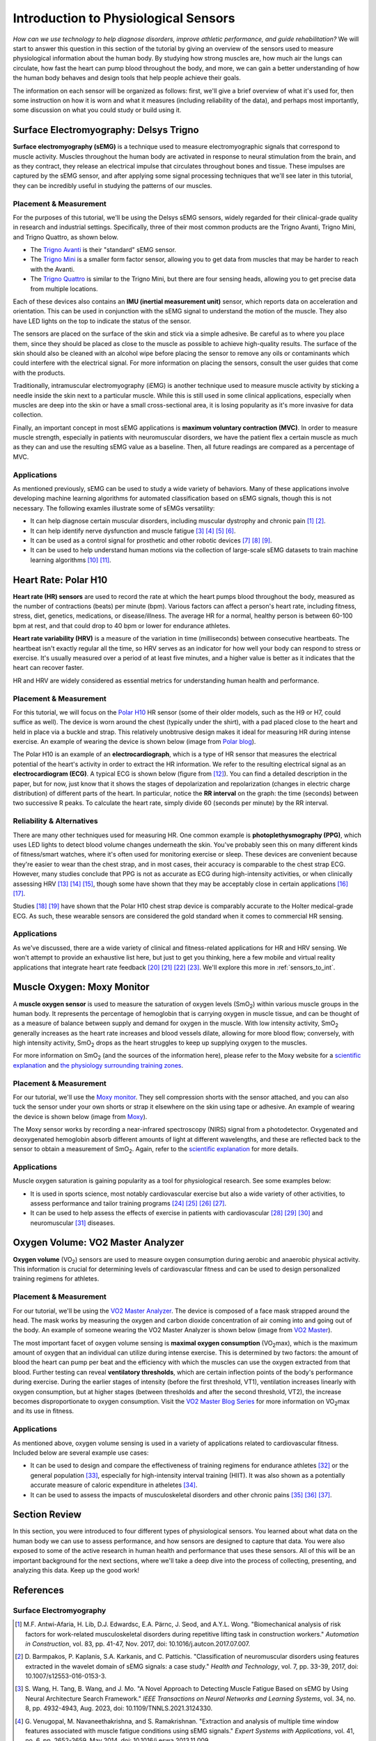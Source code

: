 .. _int_to_sensors:

======================================
Introduction to Physiological Sensors
======================================

*How can we use technology to help diagnose disorders, improve athletic performance, and guide rehabilitation?* We will start to answer this question in this section of the tutorial by giving an overview of the sensors used to measure physiological information about the human body. By studying how strong muscles are, how much air the lungs can circulate, how fast the heart can pump blood throughout the body, and more, we can gain a better understanding of how the human body behaves and design tools that help people achieve their goals.

The information on each sensor will be organized as follows: first, we'll give a brief overview of what it's used for, then some instruction on how it is worn and what it measures (including reliability of the data), and perhaps most importantly, some discussion on what you could study or build using it.

---------------------------------------
Surface Electromyography: Delsys Trigno
---------------------------------------

**Surface electromyography (sEMG)** is a technique used to measure electromyographic signals that correspond to muscle activity. Muscles throughout the human body are activated in response to neural stimulation from the brain, and as they contract, they release an electrical impulse that circulates throughout bones and tissue. These impulses are captured by the sEMG sensor, and after applying some signal processing techniques that we'll see later in this tutorial, they can be incredibly useful in studying the patterns of our muscles.

^^^^^^^^^^^^^^^^^^^^^^^
Placement & Measurement
^^^^^^^^^^^^^^^^^^^^^^^

For the purposes of this tutorial, we'll be using the Delsys sEMG sensors, widely regarded for their clinical-grade quality in research and industrial settings. Specifically, three of their most common products are the Trigno Avanti, Trigno Mini, and Trigno Quattro, as shown below.

.. image:: ../../images/delsys_avanti.png
    :width: 49 %
    :alt: The Trigno Avanti sensor being worn on the leg.
.. image:: ../../images/delsys_mini.jpg
    :width: 49 %
    :alt: The Trigno Mini sensor being worn on the arm.

* The `Trigno Avanti <https://delsys.com/trigno-avanti/>`_ is their "standard" sEMG sensor.
* The `Trigno Mini <https://delsys.com/trigno-mini/>`_ is a smaller form factor sensor, allowing you to get data from muscles that may be harder to reach with the Avanti.
* The `Trigno Quattro <https://delsys.com/trigno-quattro/>`_ is similar to the Trigno Mini, but there are four sensing heads, allowing you to get precise data from multiple locations.

Each of these devices also contains an **IMU (inertial measurement unit)** sensor, which reports data on acceleration and orientation. This can be used in conjunction with the sEMG signal to understand the motion of the muscle. They also have LED lights on the top to indicate the status of the sensor.

The sensors are placed on the surface of the skin and stick via a simple adhesive. Be careful as to where you place them, since they should be placed as close to the muscle as possible to achieve high-quality results. The surface of the skin should also be cleaned with an alcohol wipe before placing the sensor to remove any oils or contaminants which could interfere with the electrical signal. For more information on placing the sensors, consult the user guides that come with the products.

.. or consult Matt's tutorial once we have a link to it

Traditionally, intramuscular electromyography (iEMG) is another technique used to measure muscle activity by sticking a needle inside the skin next to a particular muscle. While this is still used in some clinical applications, especially when muscles are deep into the skin or have a small cross-sectional area, it is losing popularity as it's more invasive for data collection.

Finally, an important concept in most sEMG applications is **maximum voluntary contraction (MVC)**. In order to measure muscle strength, especially in patients with neuromuscular disorders, we have the patient flex a certain muscle as much as they can and use the resulting sEMG value as a baseline. Then, all future readings are compared as a percentage of MVC.

^^^^^^^^^^^^
Applications
^^^^^^^^^^^^

As mentioned previously, sEMG can be used to study a wide variety of behaviors. Many of these applications involve developing machine learning algorithms for automated classification based on sEMG signals, though this is not necessary. The following examles illustrate some of sEMGs versatility:

* It can help diagnose certain muscular disorders, including muscular dystrophy and chronic pain [#]_ [#]_.
* It can help identify nerve dysfunction and muscle fatigue [#]_ [#]_ [#]_ [#]_.
* It can be used as a control signal for prosthetic and other robotic devices [#]_ [#]_ [#]_.
* It can be used to help understand human motions via the collection of large-scale sEMG datasets to train machine learning algorithms [#]_ [#]_.

---------------------
Heart Rate: Polar H10
---------------------

**Heart rate (HR) sensors** are used to record the rate at which the heart pumps blood throughout the body, measured as the number of contractions (beats) per minute (bpm). Various factors can affect a person's heart rate, including fitness, stress, diet, genetics, medications, or disease/illness. The average HR for a normal, healthy person is between 60-100 bpm at rest, and that could drop to 40 bpm or lower for endurance athletes. 

**Heart rate variability (HRV)** is a measure of the variation in time (milliseconds) between consecutive heartbeats. The heartbeat isn't exactly regular all the time, so HRV serves as an indicator for how well your body can respond to stress or exercise. It's usually measured over a period of at least five minutes, and a higher value is better as it indicates that the heart can recover faster.

HR and HRV are widely considered as essential metrics for understanding human health and performance.

^^^^^^^^^^^^^^^^^^^^^^^
Placement & Measurement
^^^^^^^^^^^^^^^^^^^^^^^

For this tutorial, we will focus on the `Polar H10 <https://www.polar.com/us-en/sensors/h10-heart-rate-sensor>`_ HR sensor (some of their older models, such as the H9 or H7, could suffice as well). The device is worn around the chest (typically under the shirt), with a pad placed close to the heart and held in place via a buckle and strap. This relatively unobtrusive design makes it ideal for measuring HR during intense exercise. An example of wearing the device is shown below (image from `Polar blog <https://www.polar.com/blog/new-polar-h10-heart-rate-sensor-2017/>`_).

.. image:: ../../images/polarh10.jpg
    :width: 800
    :alt: The Polar H10 device being worn around a man's chest.

The Polar H10 is an example of an **electrocardiograph**, which is a type of HR sensor that measures the electrical potential of the heart's activity in order to extract the HR information. We refer to the resulting electrical signal as an **electrocardiogram (ECG)**. A typical ECG is shown below (figure from [#]_). You can find a detailed description in the paper, but for now, just know that it shows the stages of depolarization and repolarization (changes in electric charge distribution) of different parts of the heart. In particular, notice the **RR interval** on the graph: the time (seconds) between two successive R peaks. To calculate the heart rate, simply divide 60 (seconds per minute) by the RR interval.

.. image:: ../../images/ecg_graph.png
  :width: 800
  :alt: Graph of a typical electrocardiogram, with parts of the waveform labeled.

^^^^^^^^^^^^^^^^^^^^^^^^^^
Reliability & Alternatives
^^^^^^^^^^^^^^^^^^^^^^^^^^

There are many other techniques used for measuring HR. One common example is **photoplethysmography (PPG)**, which uses LED lights to detect blood volume changes underneath the skin. You've probably seen this on many different kinds of fitness/smart watches, where it's often used for monitoring exercise or sleep. These devices are convenient because they're easier to wear than the chest strap, and in most cases, their accuracy is comparable to the chest strap ECG. However, many studies conclude that PPG is not as accurate as ECG during high-intensity activities, or when clinically assessing HRV [#]_ [#]_ [#]_, though some have shown that they may be acceptably close in certain applications [#]_ [#]_.

Studies [#]_ [#]_ have shown that the Polar H10 chest strap device is comparably accurate to the Holter medical-grade ECG. As such, these wearable sensors are considered the gold standard when it comes to commercial HR sensing.

^^^^^^^^^^^^
Applications
^^^^^^^^^^^^

As we've discussed, there are a wide variety of clinical and fitness-related applications for HR and HRV sensing. We won't attempt to provide an exhaustive list here, but just to get you thinking, here a few mobile and virtual reality applications that integrate heart rate feedback [#]_ [#]_ [#]_ [#]_. We'll explore this more in :ref:`sensors_to_int`.

---------------------------
Muscle Oxygen: Moxy Monitor
---------------------------

A **muscle oxygen sensor** is used to measure the saturation of oxygen levels (SmO\ :sub:`2`\) within various muscle groups in the human body. It represents the percentage of hemoglobin that is carrying oxygen in muscle tissue, and can be thought of as a measure of balance between supply and demand for oxygen in the muscle. With low intensity activity, SmO\ :sub:`2`\  generally increases as the heart rate increases and blood vessels dilate, allowing for more blood flow; conversely, with high intensity activity, SmO\ :sub:`2`\  drops as the heart struggles to keep up supplying oxygen to the muscles.

For more information on SmO\ :sub:`2`\  (and the sources of the information here), please refer to the Moxy website for a `scientific explanation <https://www.moxymonitor.com/wp-content/themes/moxymonitor/documents/Moxy_Scientific_Explanation_march2014.pdf>`_ and `the physiology surrounding training zones <https://my.moxymonitor.com/blog/bid/344620/Training-Intensity-Zones-Muscle-Oxygen-and-the-Limiting-System>`_.

^^^^^^^^^^^^^^^^^^^^^^^
Placement & Measurement
^^^^^^^^^^^^^^^^^^^^^^^

For our tutorial, we'll use the `Moxy monitor <https://www.moxymonitor.com/shop/>`_. They sell compression shorts with the sensor attached, and you can also tuck the sensor under your own shorts or strap it elsewhere on the skin using tape or adhesive. An example of wearing the device is shown below (image from `Moxy <https://www.moxymonitor.com/>`_).

.. image:: ../../images/moxy.jpg
    :width: 800
    :alt: Left: the Moxy monitor being worn on a runner's leg. Right: Close-up view of attaching the Moxy monitor.

The Moxy sensor works by recording a near-infrared spectroscopy (NIRS) signal from a photodetector. Oxygenated and deoxygenated hemoglobin absorb different amounts of light at different wavelengths, and these are reflected back to the sensor to obtain a measurement of SmO\ :sub:`2`\ . Again, refer to the `scientific explanation <https://www.moxymonitor.com/wp-content/themes/moxymonitor/documents/Moxy_Scientific_Explanation_march2014.pdf>`_ for more details.

^^^^^^^^^^^^
Applications
^^^^^^^^^^^^

Muscle oxygen saturation is gaining popularity as a tool for physiological research. See some examples below:

* It is used in sports science, most notably cardiovascular exercise but also a wide variety of other activities, to assess performance and tailor training programs [#]_ [#]_ [#]_ [#]_.
* It can be used to help assess the effects of exercise in patients with cardiovascular [#]_ [#]_ [#]_ and neuromuscular [#]_ diseases.

----------------------------------
Oxygen Volume: VO2 Master Analyzer
----------------------------------

**Oxygen volume** (VO\ :sub:`2`\) sensors are used to measure oxygen consumption during aerobic and anaerobic physical activity. This information is crucial for determining levels of cardiovascular fitness and can be used to design personalized training regimens for athletes.

^^^^^^^^^^^^^^^^^^^^^^^
Placement & Measurement
^^^^^^^^^^^^^^^^^^^^^^^

For our tutorial, we'll be using the `VO2 Master Analyzer <https://vo2master.com/store/>`_. The device is composed of a face mask strapped around the head. The mask works by measuring the oxygen and carbon dioxide concentration of air coming into and going out of the body. An example of someone wearing the VO2 Master Analyzer is shown below (image from `VO2 Master <https://vo2master.com/>`_).

.. image:: ../../images/vo2master.jpg
    :width: 600
    :alt: The VO2 Master Analyzer face mask being worn by a woman on an indoor exercise bike.

The most important facet of oxygen volume sensing is **maximal oxygen consumption** (VO\ :sub:`2`\max), which is the maximum amount of oxygen that an individual can utilize during intense exercise. This is determined by two factors: the amount of blood the heart can pump per beat and the efficiency with which the muscles can use the oxygen extracted from that blood. Further testing can reveal **ventilatory thresholds**, which are certain inflection points of the body's performance during exercise. During the earlier stages of intensity (before the first threshold, VT1), ventilation increases linearly with oxygen consumption, but at higher stages (between thresholds and after the second threshold, VT2), the increase becomes disproportionate to oxygen consumption. Visit the `VO2 Master Blog Series <https://vo2master.com/blog/intro-to-metabolic-testing/>`_ for more information on VO\ :sub:`2`\max and its use in fitness.

^^^^^^^^^^^^
Applications
^^^^^^^^^^^^

As mentioned above, oxygen volume sensing is used in a variety of applications related to cardiovascular fitness. Included below are several example use cases:

* It can be used to design and compare the effectiveness of training regimens for endurance athletes [#]_ or the general population [#]_, especially for high-intensity interval training (HIIT). It was also shown as a potentially accurate measure of caloric expenditure in atheletes [#]_.
* It can be used to assess the impacts of musculoskeletal disorders and other chronic pains [#]_ [#]_ [#]_.

---------------
Section Review
---------------

In this section, you were introduced to four different types of physiological sensors. You learned about what data on the human body we can use to assess performance, and how sensors are designed to capture that data. You were also exposed to some of the active research in human health and performance that uses these sensors. All of this will be an important background for the next sections, where we'll take a deep dive into the process of collecting, presenting, and analyzing this data. Keep up the good work!

----------
References
----------

^^^^^^^^^^^^^^^^^^^^^^^^
Surface Electromyography
^^^^^^^^^^^^^^^^^^^^^^^^

.. [#] M.F. Antwi-Afaria, H. Lib, D.J. Edwardsc, E.A. Pärnc, J. Seod, and A.Y.L. Wong. "Biomechanical analysis of risk factors for work-related musculoskeletal disorders during repetitive lifting task in construction workers." *Automation in Construction*, vol. 83, pp. 41-47, Nov. 2017, doi: 10.1016/j.autcon.2017.07.007.

.. [#] \D. Barmpakos, P. Kaplanis, S.A. Karkanis, and C. Pattichis. "Classification of neuromuscular disorders using features extracted in the wavelet domain of sEMG signals: a case study." *Health and Technology*, vol. 7, pp. 33-39, 2017, doi: 10.1007/s12553-016-0153-3.

.. [#] \S. Wang, H. Tang, B. Wang, and J. Mo. "A Novel Approach to Detecting Muscle Fatigue Based on sEMG by Using Neural Architecture Search Framework." *IEEE Transactions on Neural Networks and Learning Systems*, vol. 34, no. 8, pp. 4932-4943, Aug. 2023, doi: 10.1109/TNNLS.2021.3124330.

.. [#] \G. Venugopal, M. Navaneethakrishna, and S. Ramakrishnan. "Extraction and analysis of multiple time window features associated with muscle fatigue conditions using sEMG signals." *Expert Systems with Applications*, vol. 41, no. 6, pp. 2652-2659, May 2014, doi: 10.1016/j.eswa.2013.11.009.

.. [#] \M. Shariatzadeh, E.H. Hafshejani, C.J. Mitchell, M. Chiao, and D. Grecov. "Predicting muscle fatigue during dynamic contractions using wavelet analysis of surface electromyography signal." *Biocybernetics and Biomedical Engineering*, vol. 43, no. 2, pp. 428-441, Jun. 2023, doi: 10.1016/j.bbe.2023.04.002.

.. [#] \S. Huang, S. Cai, G. Li, Y. Chen, K. Ma, and L. Xie. "sEMG-Based Detection of Compensation Caused by Fatigue During Rehabilitation Therapy: A Pilot Study." *IEEE Access*, vol. 7, pp. 127055-127065, 2019, doi: 10.1109/ACCESS.2019.2933287.

.. [#] M.A. Delph II, S.A. Fischer, P.W. Gauthier, C.H. Martinez Luna, E.A. Clancy, and G.S. Fischer. "A Soft Robotic Exomusculature Glove with Integrated sEMG Sensing for Hand Rehabilitation." *IEEE 13th International Conference on Rehabilitation Robotics (ICORR)*, Jun. 2013, doi: 10.1109/ICORR.2013.6650426.

.. [#] \R. Bos, K. Nizamis, B.F.J.M. Koopman, J.L. Herder, M. Sartori, and D.H. Plettenburg. "A Case Study With Symbihand: An sEMG-Controlled Electrohydraulic Hand Orthosis for Individuals With Duchenne Muscular Dystrophy." *IEEE Transactions on Neural Systems and Rehabilitation Engineering*, vol. 28, no. 1, pp. 258-266, Jan. 2020, doi: 10.1109/TNSRE.2019.2952470.

.. [#] \V. Khoshdel, A. Akbarzadeh, N. Naghavi, A. Sharifnezhad, and M. Souzanchi-Kashani. "sEMG-based impedance control for lower-limb rehabilitation robot." *Intelligent Service Robotics*, vol. 11, pp. 97-108, 2018, doi: 10.1007/s11370-017-0239-4.

.. [#] M.A. Ozdemir, D.H. Kisaa, O. Gurena, and A. Akanb. "Dataset for multi-channel surface electromyography (sEMG) signals of hand gestures." *Data in Brief*, vol. 41, Apr. 2022, doi: 10.1016/j.dib.2022.107921.

.. [#] \Y. Luan, Y. Shi, W. Wu, Z. Liu, H. Chang, and J. Cheng. "HAR-sEMG: A Dataset for Human Activity Recognition on Lower-Limb sEMG." *Knowledge and Information Systems*, vol. 63, pp. 2791-2814, Sep. 2021, doi: 10.1007/s10115-021-01598-w.

^^^^^^^^^^
Heart Rate
^^^^^^^^^^

.. [#] \A. Galli, R.J.H. Montree, S. Que, E. Peri, and R. Vullings. "An Overview of the Sensors for Heart Rate Monitoring Used in Extramural Applications." *Sensors*, vol. 22, no. 11, 4035, doi: 10.3390/s22114035.

.. [#] J.F. Horton, P. Stergiou, T.S. FUNG, and L. Katz. "Comparison of Polar M600 Optical Heart Rate and ECG Heart Rate during Exercise." *Medicine & Science in Sports and Exercise*, vol. 49, no. 12, pp. 2600-2607, Dec. 2017, doi: 10.1249/MSS.0000000000001388.

.. [#] H.Y. Jan, M.F. Chen, T.C. Fu, W.C. Lin, C.L. Tsai, and K.P. Lin. "Evaluation of Coherence Between ECG and PPG Derived Parameters on Heart Rate Variability and Respiration in Healthy Volunteers With/Without Controlled Breathing." *Journal of Medical and Biomedical Engineering*, vol. 39, pp. 783-795, 2019, doi: 10.1007/s40846-019-00468-9.

.. [#] K.E. Speer, S. Semple, N. Naumovski, and A.J. McKune. "Measuring Heart Rate Variability Using Commercially Available Devices in Healthy Children: A Validity and Reliability Study." *European Journal of Investigation in Health, Psychology, and Education*, vol. 10, pp. 390-404, 2020, doi: 10.3390/ejihpe10010029.

.. [#] S.A. Ruiz-Alias, F. Garcia-Pinillos, V.M. Soto-Hermoso, and E.J. Ruiz-Malago. "Heart rate monitoring of the endurance runner during high intensity interval training: Influence of device used on training functions." *Proceedings of the Institution of Mechanical Engineers, Part P: Journal of Sports Engineering and Technology*, vol. 237, no. 3, pp. 166-172, 2023, doi: 10.1177/17543371211037035.

.. [#] \F. Sartor, J. Gelissen, R. van Dinther, D. Roovers, G.B. Papini, and G. Coppola. "Wrist-worn optical and chest strap heart rate comparison in a heterogeneous sample of healthy individuals and in coronary artery disease patients." *BMC Sports Science, Medicine and Rehabilitation*, vol. 10, no. 10, 2018, doi: 10.1186/s13102-018-0098-0.

.. [#] \M. Schaffarczyk, B. Rogers, R. Reer, and T. Gronwald. "Validity of the Polar H10 Sensor for Heart Rate Variability Analysis during Resting State and Incremental Exercise in Recreational Men and Women." *Sensors*, vol. 22, no. 17, pp. 6536, 2022, doi: 10.3390/s22176536.

.. [#] \R. Gilgen-Ammann, T. Schweizer, and T. Wyss. "RR interval signal quality of a heart rate monitor and an ECG Holter at rest and during exercise." *European Journal of Applied Physiology*, vol. 119, pp. 1525-1532, 2019, doi: 10.1007/s00421-019-04142-5.

.. [#] \H. Chen, A. Dey, M. Billinghurst and R. Lindeman. "Exploring the Design Space for Multi-Sensory Heart Rate Feedback in Immersive Virtual Reality." *Proceedings of the 29th Australian Conference on Human-Computer Interaction (OzCHI 2017)*, Brisbane, QLD, Australia, 2017, doi: 10.1145/3152771.3152783.

.. [#] U.N. Hashim, L. Salahuddin, R.R.R. Ikram, U.R. Hashim, N.H. Choon, and M.H.N. Mohayat. "The Design and Implementation of Mobile Heart Monitoring Applications using Wearable Heart Rate Sensor." *International Journal of Advanced Computer Science and Applications (IJACSA)*, vol. 12, no. 1, 2021, doi: 10.14569/IJACSA.2021.0120120.

.. [#] \S. Gradl, M. Wirth, T. Zillig, and B.M. Eskofier. "Visualization of Heart Activity in Virtual Reality: a Biofeedback Application using Wearable Sensors." *2018 IEEE 15th International Conference on Wearable and Implantable Body Sensor Networks (BSN)*, Las Vegas, Nevada, USA, pp. 152-155, Mar. 2018, doi: 10.1109/BSN.2018.8329681.

.. [#] \C. Rockstroh, J. Blum, and A.S. Göritz. "Virtual reality in the application of heart rate variability biofeedback." *International Journal of Human-Computer Studies*, vol. 130, pp. 209-220, Oct. 2019, doi: 10.1016/j.ijhcs.2019.06.011.

^^^^^^^^^^^^^
Muscle Oxygen
^^^^^^^^^^^^^

.. [#] \S. Perrey and M. Ferrari. "Muscle Oximetry in Sports Science: A Systematic Review." *Sports Medicine*, vol. 48, pp. 597-616, 2018, doi: 10.1007/s40279-017-0820-1.

.. [#] \F. Oueslati, J. Boone, and S. Ahmaidi. "Respiratory muscle endurance, oxygen saturation index in vastus lateralis and performance during heavy exercise." *Respiratory Physiology & Neurobiology*, vol. 227, pp. 41-47, Jun. 2016, doi: 10.1016/j.resp.2016.02.008.

.. [#] D.P. Born, T. Stöggl, M. Swarén, and G. Björklund. "Near-Infrared Spectroscopy: More Accurate Than Heart Rate for Monitoring Intensity in Running in Hilly Terrain." *International Journal of Sports Physiology and Performance*, vol. 12, no. 4, pp. 440-447, 2017, doi: 10.1123/ijspp.2016-0101.

.. [#] \F. Contreras-Briceño, M. Espinosa-Ramírez, A. Rivera-Greene, C. Guerra-Venegas, A. Lungenstrass-Poulsen, V. Villagra-Reyes, R. Caulier-Cisterna, O.F. Araneda, and G. Viscor. "Monitoring Changes in Oxygen Muscle during Exercise with High-Flow Nasal Cannula Using Wearable NIRS Biosensors." *Biosensors*, vol. 13, no. 11, pp. 985, Nov. 2023, doi: 10.3390/bios13110985.

.. [#] D.P. Monteiro, G.A. Ribeiro-Samora, R.R. Britto, and D.A.G. Pereira. "Effects of modified aerobic training on muscle metabolism in individuals with peripheral arterial disease: a randomized clinical trial." *Scientific Reports*, vol. 9, Nov. 2019, doi: 10.1038/s41598-019-52428-7.

.. [#] A.W. Gardner, P.S. Montgomery, M. Wang, and B. Shen. "Association between calf muscle oxygen saturation with ambulatory function and quality of life in symptomatic patients with peripheral artery disease." *Journal of Vascular Surgery*, vol. 72, no. 2, pp. 632-642, Aug. 2020, doi: 10.1016/j.jvs.2019.09.057.

.. [#] \N. Cornelis, P. Chatzinikolaou, R. Buys, I. Fourneau, J. Claes, and V. Cornelissen. "The Use of Near Infrared Spectroscopy to Evaluate the Effect of Exercise on Peripheral Muscle Oxygenation in Patients with Lower Extremity Artery Disease: A Systematic Review." *European Journal of Vascular and Endovascular Surgery*, vol. 61, no. 5, May 2021, pp. 837-847, doi: 10.1016/j.ejvs.2021.02.008.

.. [#] \J. Montes, A.M. Goodwin, M.P. McDermott, D. Uher, F.M. Hernandez, K. Coutts, J. Cocchi, M. Hauschildt, K.M. Cornett, A.K. Rao, U.R. Monani, C.E. Garber, and D.C. De Vivo. "Diminished muscle oxygen uptake and fatigue in spinalmuscular atrophy." *Annals of Clinical and Translational Neurology*, vol. 8, no. 5, pp. 1086-1095, May 2021, doi: 10.1002/acn3.51353.

^^^^^^^^^^^^^
Oxygen Volume
^^^^^^^^^^^^^

.. [#] \R. Bahtraa, S. Crisarib, W.W. Dinatac, N. Susantod, and Y. Andria. "VO\ :sub:`2`\Max in Soccer Players: Comparison  ofInterval Training and Continuous Running." *Journal of Sport Science and Education*, vol. 8, no. 1, 2023, pp. 46-53, doi: 10.26740/jossae.v8n1.p46-53.

.. [#] \D. Wen, T. Uteschc, J. Wud, S. Robertsone, J. Liuf, G. Hub, and H. Chena. "Effects of different protocols of high intensity interval training for VO\ :sub:`2`\max improvements in adults: A meta-analysis of randomised controlled trials." *Journal of Science and Medicine in Sport*, vol. 22, no. 8, Aug. 2019, pp. 941-947, doi: 10.1016/j.jsams.2019.01.013.

.. [#] M.S. Dasa, O. Friborg, M. Kristoffersen, G. Pettersen, J. Sundgot-Borgen, and J.H. Rosenvinge. "Accuracy of Tracking Devices' Ability to Assess Exercise Energy Expenditure in Professional Female Soccer Players: Implications for Quantifying Energy Availability." *International Journal of Environmental Research and Public Health*, vol. 19, pp. 4470, 2022, doi: 10.3390/ijerph19084770.

.. [#] \P. Maurice, J. Camernik, D. Gorjan, B. Schirrmeister, J. Bornmann, L. Tagliapietra, c. Latella, D. Pucci, L. Fritzsche, S. Ivaldi, and J. Babič. "Objective and Subjective Effects of a Passive Exoskeleton on Overhead Work." *IEEE Transactions on Neural Systems and Rehabilitation Engineering*, vol. 28, no. 1, pp. 152-164, doi: 10.1109/TNSRE.2019.2945368.

.. [#] L.L. Moberg, L.K. Lunde, M. Koch, A.T. Tveter, and K.B. Veiersted. "Association between VO\ :sub:`2max`\, handgrip strength, and musculoskeletal pain among construction and health care workers." *BMC Public Health*, vol. 17, no. 272, 2017, doi: 10.1186/s12889-017-4173-3.

.. [#] \F. Cuenca-Martínez, N. Sempere-Rubio, C. Varangot-Reille, J. Fernández-Carnero, L. Suso-Martí, P. Alba-Quesada, and R. La Touche. "Effects of High-Intensity Interval Training (HIIT) on Patients with Musculoskeletal Disorders: A Systematic Review and Meta-Analysis with a Meta-Regression and Mapping Report." *Diagnostics*, vol. 12, no. 10, pp. 2532, 2022, doi: 10.3390/diagnostics12102532.